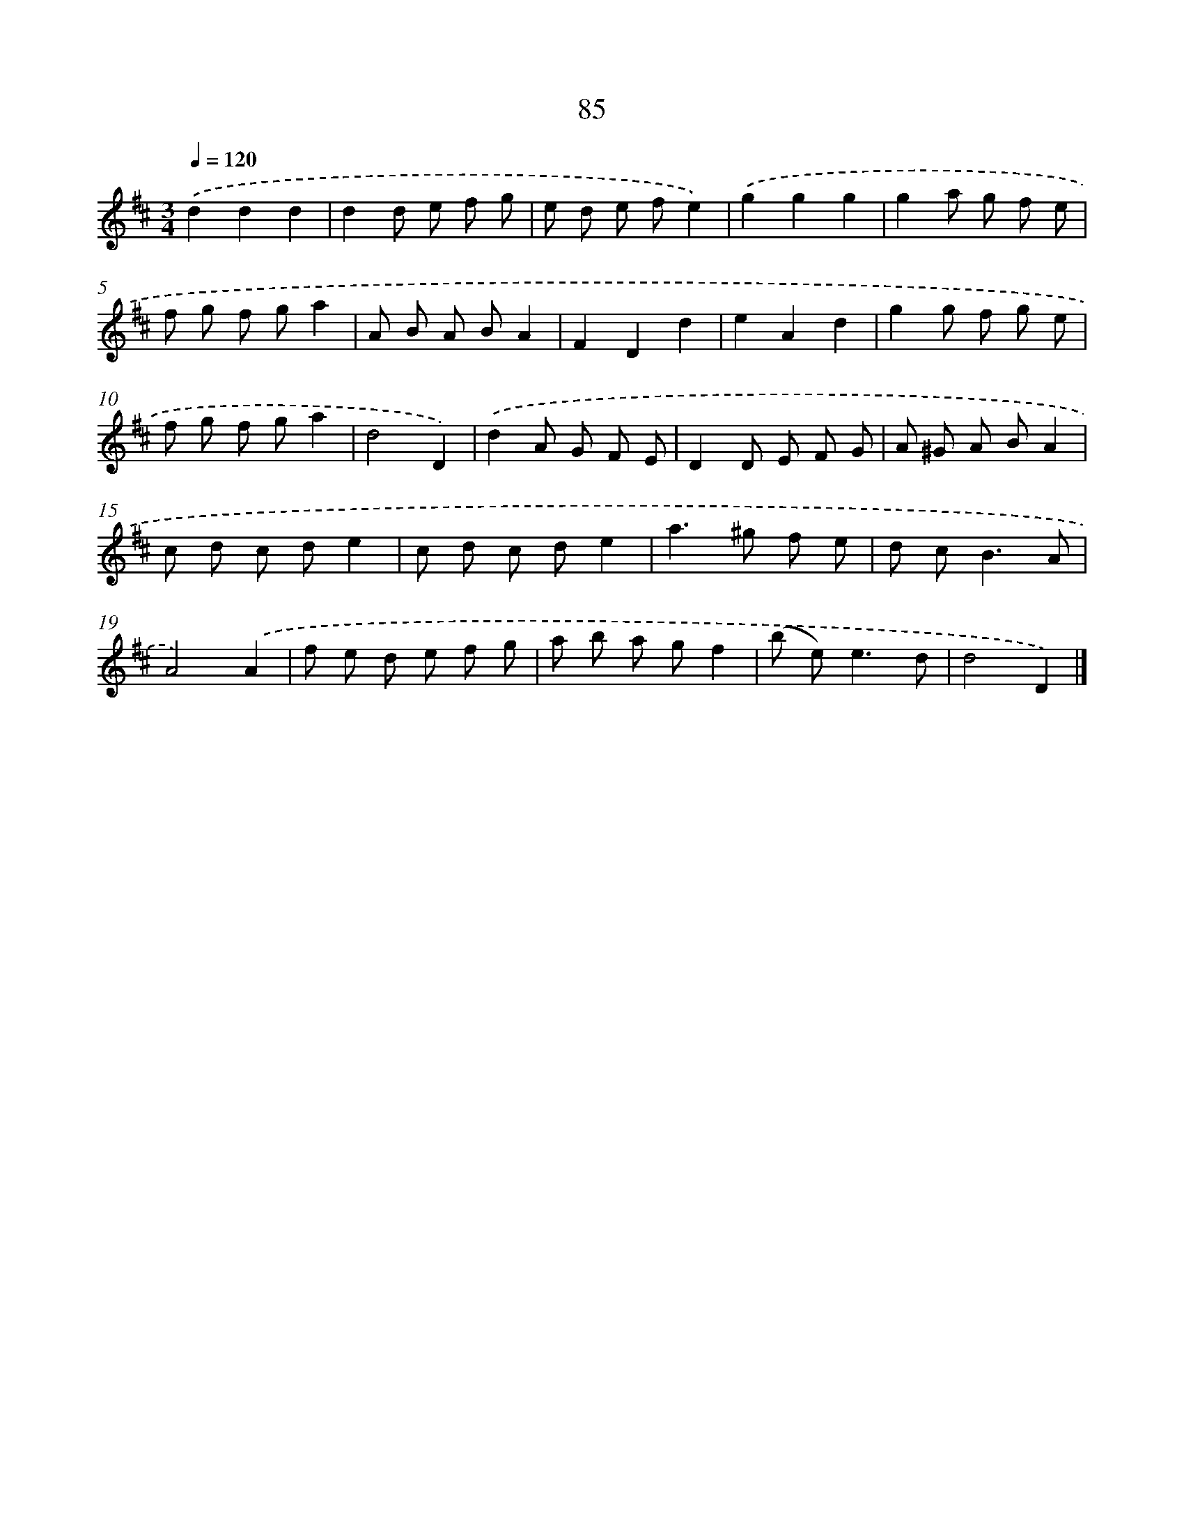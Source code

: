 X: 11392
T: 85
%%abc-version 2.0
%%abcx-abcm2ps-target-version 5.9.1 (29 Sep 2008)
%%abc-creator hum2abc beta
%%abcx-conversion-date 2018/11/01 14:37:14
%%humdrum-veritas 1370567898
%%humdrum-veritas-data 1564834296
%%continueall 1
%%barnumbers 0
L: 1/8
M: 3/4
Q: 1/4=120
K: D clef=treble
.('d2d2d2 [I:setbarnb 1]|
d2d e f g |
e d e fe2) |
.('g2g2g2 |
g2a g f e |
f g f ga2 |
A B A BA2 |
F2D2d2 |
e2A2d2 |
g2g f g e |
f g f ga2 |
d4D2) |
.('d2A G F E |
D2D E F G |
A ^G A BA2 |
c d c de2 |
c d c de2 |
a2>^g2 f e |
d c2<B2A |
A4).('A2 |
f e d e f g |
a b a gf2 |
(b e2<)e2d |
d4D2) |]

